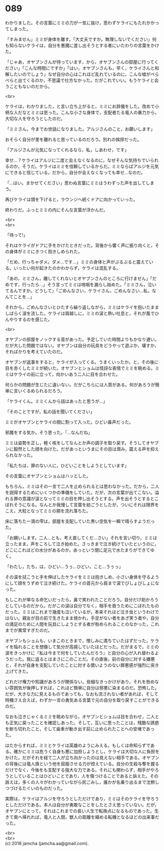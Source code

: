 #+OPTIONS: toc:nil
#+OPTIONS: \n:t

* 089

  わかりました。その言葉にミミの力が一気に抜け，思わずケライにもたれかかってしまった。

  「すみません」ミミが身体を離す。「大丈夫ですか。無理しないでください」何も知らないケライは，自分を悪魔に差し出そうとする者にいたわりの言葉をかけた。

  「じゃあ，オヤブンさんが待っています，から，オヤブンさんの部屋に行ってください」「こんな時間にですか」「はい，オヤブンさんも，早く，ケライさんと和解したいのでしょう」なぜ自分の心はこれほど乱れているのに，こんな嘘がぺらぺらと出てくるのか，不思議で仕方なかった。だがこれでいい。もうケライと会うこともないのだから。

  <br>

  ケライは，わかりました，と言い立ち上がると，ミミにお辞儀をした。改めて小柄な人だなとミミは思った。こんな小さな身体で，支配者たる竜人の暴力から，大切な人を守ろうとしたのだ。

  「ミミさん，今までお世話になりました。アルジさんのこと，お願いします」

  おそらく自分が里を離れると思っているのだろう。別れの挨拶だった。

  「アルジさんが元気になってくれるなら，私，しあわせ，です」

  幸せ…？ケライはアルジに二度と会えなくなるのに，なぜそんな気持ちでいられるのか。そうだ。ケライはミミを信頼しているからだ。ミミならばアルジを元気にできると信じている。だから，自分が会えなくなっても幸せ…なのだ。

  「…はい。まかせてください」思わぬ言葉にミミはうわずった声を出してしまう。

  再びケライは頭を下げると，ラウンジへ続くドアに向かっていった。

  終わりだ。ふっとミミの内にそんな言葉が浮かんだ。

  <br>
  <br>

  「待って!」

  それはケライがドアに手をかけたときだった。背後から響く声に振り向くと，その身体がミミにきつく抱きしめられた。

  「だめ，行っちゃダメ。ダメ…です…」ミミの身体と声がぶるぶると震えている。いったい何が起きたのかわからず，ケライは混乱する。

  「あの，ミミさん，離してくれないとオヤブンさんのところに行けません」「だめです，行ったら…」そう言ってミミは嗚咽を漏らし始めた。「ミミさん，泣いてるんですか。どうして」「ごめんなさい，ケライさん，ごめんなさい…私，なんてことを…」

  それから，ごめんなさいとひたすら繰り返しながら，ミミはケライを抱いたまましばらく涙を流した。ケライは肩越しに，ミミの涙と熱い吐息と，それが風でひんやりするのを感じた。

  <br>

  オヤブンの部屋をノックする音があった。予定していた時間よりもかなり遅い。だが大した問題ではない。オヤブンは自分の玩具をどうやって遊ぶか，壊すか，そればかりを考えていたのだ。

  オヤブンが返事をすると，ケライが入ってくる。うまくいったか。と，その後に目を赤くしたミミが続いた。オヤブンとショムは怪訝な表情でミミを眺める。ミミはケライの前に立って，向かいあう二人に目を合わせた。

  何らかの問題が生じたに違いない。だがこちらには人質がある。何があろうが簡単に言いくるめられるだろう。

  「ケライくん。ミミくんから話はあったと思うが…」

  「そのことですが，私の話を聞いてください」

  ミミがオヤブンとケライの間に割って入った。ひどい鼻声だった。

  邪魔をする気か。そう思った。「…なんだね」

  ミミは姿勢を正し，軽く咳をしてなんとか声の調子を取り戻す。そうしてオヤブンに毅然とした顔を向けた。だがあっというまにその目は潤み，震える声を抑えられなかった。

  「私たちは，罪のない人に，ひどいことをしようとしています」

  その言葉にオヤブンとショムはハッとした。

  もちろん，ミミはその一言で二人を止められるとは思わなかった。だから，二人を説得するためにいくつかの準備をしていた。だが，次の言葉が出てこない。溢れる罪の意識が涙となってミミの目を押し出そうとする。声を出そうとするとこぼれそうになる。なんとか我慢して言葉を紡ごうとしたが，ついにそれは限界をこえ，大粒となってミミの頬を流れ落ちた。

  床に落ちた一滴の雫は，部屋を支配していた黒い空気を一瞬で晴らすようだった。

  「お願いします。二人…とも，考え直してくだ…さい」それを言い切り，ミミは立ったまま，声をころして泣き始めた。さっきまで泣き続けていたというのに，どこにこれほどの水分があるのか，あっという間に足元で水たまりができてゆく。

  「わたし，たち，は，ひどい…うぅ…ひどい，こと…うぅっ」

  その涙を拭こうと手を伸ばしたケライをミミは抱きしめ，小さい身体を守るようにして顔をうずめて泣き続けた。ケライの首元から肩まで涙でびしょびしょになった。

  もしこれが単なる命乞いだったら，鼻で笑われたことだろう。自分だけ助かろうとしているのだから。だがこの涙は自分でなく，相手を救うためにこぼれたものだった。ミミはこれまで幾度も泣いているが，本来それほど泣き虫というわけではない。親友が目の前で生きたまま焼かれ，手足がない者をあざ笑う者や，自分の満足のために人間を玩具にしようとする者が咎められることのなかった，これまでが異常すぎたのだ。

  オヤブンもショムも，いまこのときまで，憎しみに満ちていたはずだった。ケライを陥れることを想像して気分が高揚していたほどだった。だがまるで，ミミの涙をきっかけに『私は今まで何をしていたんだろう』と自分の心が入れ替わるようだった。我に返るとはまさにこのことだ。その直後，前の自分に対する嫌悪と，それが自身を支配していたことに対する償いようのない罪悪感が強烈に突き上げてきた。

  どれだけ権力や知識があろうが関係ない。些細なきっかけがあり，それを咎めない雰囲気が後押しすれば，これほど簡単に自分は邪悪に染まるのだ。恐怖した。だが，大きな力に見えるものであっても，なおも流されない者があれば，そして時機さえ合えば，わずか一言の勇気ある言葉で元の自分を取り戻すことができるのだ。

  なおも泣きじゃくるミミを眺めながら，オヤブンとショムは目を合わせ，二人とも正気に戻ったことを確認しあった。そして，互いに思ったことは，残酷な誘惑を断ち切れたこと，そして歯車が動き出す前に止められたことへの安堵であった。

  はたからすれば，ミミとケライは英雄のようにみえる。もしくは命知らずである。確かにミミは危うく自身も悪に加担しようとし，ケライは大切な人に負担をかけた。だがそれを経て二人が立ち向かったのは見えない相手である。オヤブンの背後には竜人族という他を屈服させる力が控えている。自分の生殺与奪を握るだけでなく，今後をも支配する強大な力である。それにも関わらず，相手がやろうとしていることはひどいことであり，人を傷つけることであると訴えた。その訴えは，多くの人々がわかっていながら尻ごみし，誰かが名乗り出るまで沈黙しつづけるたぐいのものだった。

  実際は，ケライはアルジを守ろうとしただけであり，ミミはそのケライを守ろうとしただけである。本人は自分が勇敢なことをしたとさえ思っていない。だが，オヤブンにとって，それはこれまでの長い人生で転換点になるものであった。生きて南へ帰れれば，竜人と人間，獣人の距離を縮める転機となるほどの出来事だった。

  <br>
  <br>
  (c) 2018 jamcha (jamcha.aa@gmail.com).

  [[http://creativecommons.org/licenses/by-nc-sa/4.0/deed][file:http://i.creativecommons.org/l/by-nc-sa/4.0/88x31.png]]
